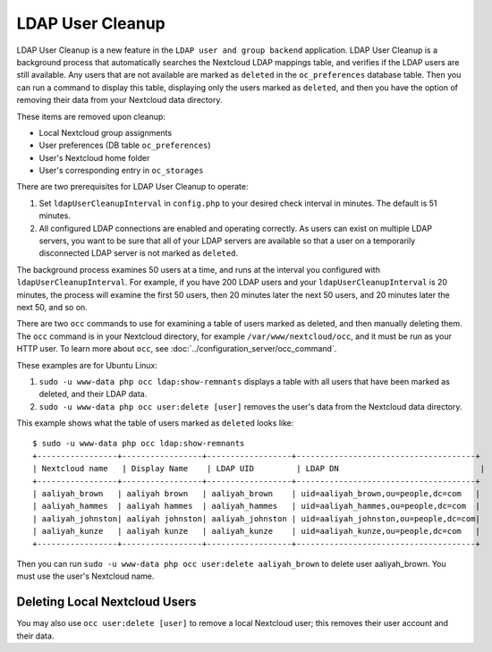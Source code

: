 =================
LDAP User Cleanup
=================

LDAP User Cleanup is a new feature in the ``LDAP user and group backend``
application. LDAP User Cleanup is a background process that automatically
searches the Nextcloud LDAP mappings table, and verifies if the LDAP users are
still available. Any users that are not available are marked as ``deleted`` in
the ``oc_preferences`` database table. Then you can run a command to display
this table, displaying only the users marked as ``deleted``, and then you have
the option of removing their data from your Nextcloud data directory.

These items are removed upon cleanup:

* Local Nextcloud group assignments
* User preferences (DB table ``oc_preferences``)
* User's Nextcloud home folder
* User's corresponding entry in ``oc_storages``

There are two prerequisites for LDAP User Cleanup to operate:

1. Set ``ldapUserCleanupInterval`` in ``config.php`` to your desired check
   interval in minutes. The default is 51 minutes.

2. All configured LDAP connections are enabled and operating correctly. As users
   can exist on multiple LDAP servers, you want to be sure that all of your
   LDAP servers are available so that a user on a temporarily disconnected LDAP
   server is not marked as ``deleted``.

The background process examines 50 users at a time, and runs at the interval you
configured with ``ldapUserCleanupInterval``. For example, if you have 200 LDAP
users and your ``ldapUserCleanupInterval`` is 20 minutes, the process will
examine the first 50 users, then 20 minutes later the next 50 users, and 20
minutes later the next 50, and so on.

There are two ``occ`` commands to use for examining a table of users marked as
deleted, and then manually deleting them.  The ``occ`` command is in your
Nextcloud directory, for example ``/var/www/nextcloud/occ``, and it must be run as
your HTTP user. To learn more about ``occ``, see
:doc:`../configuration_server/occ_command`.

These examples are for Ubuntu Linux:

1. ``sudo -u www-data php occ ldap:show-remnants`` displays a table with all
   users that have been marked as deleted, and their LDAP data.

2. ``sudo -u www-data php occ user:delete [user]`` removes the user's data from the
   Nextcloud data directory.

This example shows what the table of users marked as ``deleted`` looks like::

 $ sudo -u www-data php occ ldap:show-remnants
 +-----------------+-----------------+------------------+--------------------------------------+
 | Nextcloud name   | Display Name    | LDAP UID         | LDAP DN                              |
 +-----------------+-----------------+------------------+--------------------------------------+
 | aaliyah_brown   | aaliyah brown   | aaliyah_brown    | uid=aaliyah_brown,ou=people,dc=com   |
 | aaliyah_hammes  | aaliyah hammes  | aaliyah_hammes   | uid=aaliyah_hammes,ou=people,dc=com  |
 | aaliyah_johnston| aaliyah johnston| aaliyah_johnston | uid=aaliyah_johnston,ou=people,dc=com|
 | aaliyah_kunze   | aaliyah kunze   | aaliyah_kunze    | uid=aaliyah_kunze,ou=people,dc=com   |
 +-----------------+-----------------+------------------+--------------------------------------+

Then you can run ``sudo -u www-data php occ user:delete aaliyah_brown`` to delete
user aaliyah_brown. You must use the user's Nextcloud name.

Deleting Local Nextcloud Users
------------------------------

You may also use ``occ user:delete [user]`` to remove a local Nextcloud user;
this removes their user account and their data.
